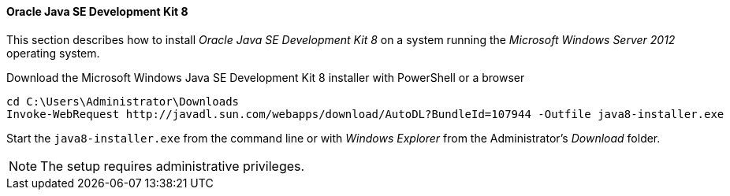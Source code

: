 
// Allow GitHub image rendering
:imagesdir: ../../images

[[gi-install-oracle-java-windows]]
==== Oracle Java SE Development Kit 8

This section describes how to install _Oracle Java SE Development Kit 8_ on a system running the _Microsoft Windows Server 2012_ operating system.

.Download the Microsoft Windows Java SE Development Kit 8 installer with PowerShell or a browser
[source]
----
cd C:\Users\Administrator\Downloads
Invoke-WebRequest http://javadl.sun.com/webapps/download/AutoDL?BundleId=107944 -Outfile java8-installer.exe
----

Start the `java8-installer.exe` from the command line or with _Windows Explorer_ from the Administrator's _Download_ folder.

NOTE: The setup requires administrative privileges.
